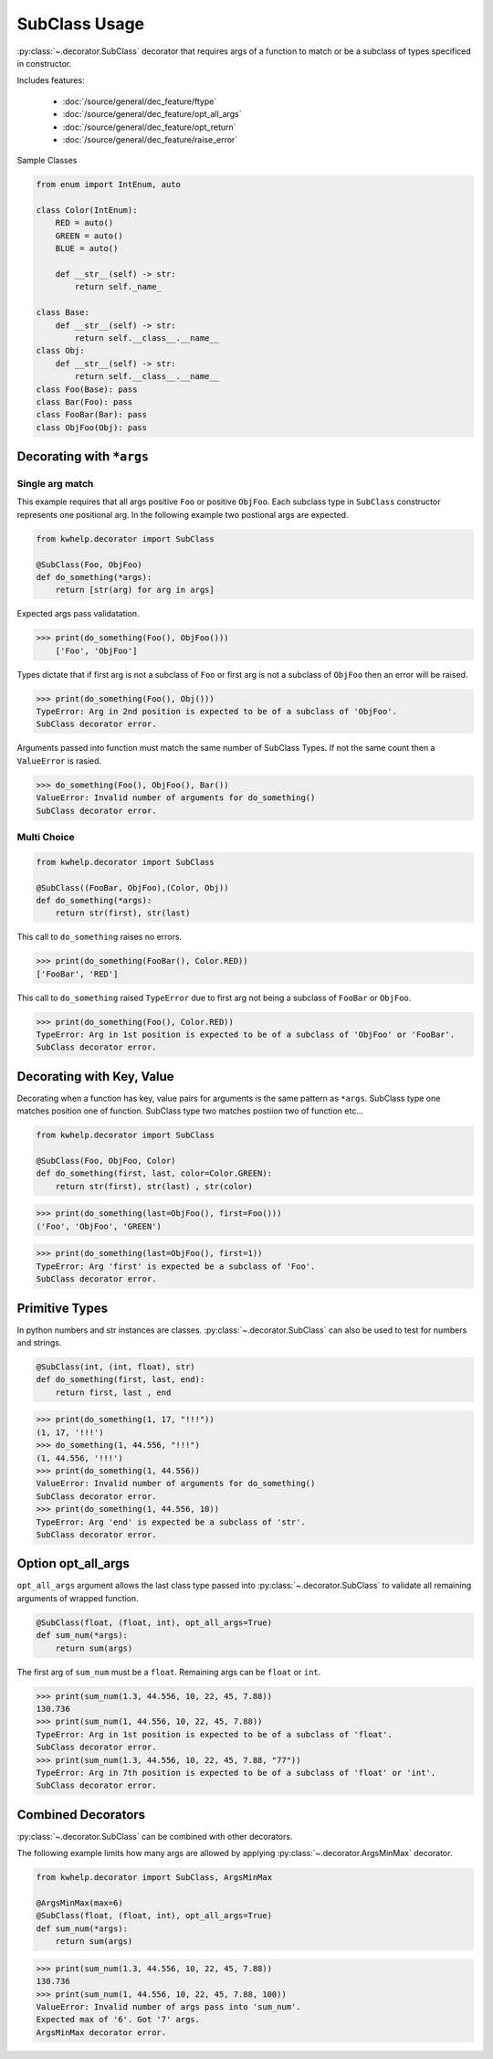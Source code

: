 SubClass Usage
===============

:py:class:`~.decorator.SubClass` decorator that requires args of a function to match
or be a subclass of types specificed in constructor.

Includes features:

    * :doc:`/source/general/dec_feature/ftype`
    * :doc:`/source/general/dec_feature/opt_all_args`
    * :doc:`/source/general/dec_feature/opt_return`
    * :doc:`/source/general/dec_feature/raise_error`

Sample Classes

.. code-block:: python
    
    from enum import IntEnum, auto

    class Color(IntEnum):
        RED = auto()
        GREEN = auto()
        BLUE = auto()

        def __str__(self) -> str:
            return self._name_

    class Base:
        def __str__(self) -> str:
            return self.__class__.__name__
    class Obj:
        def __str__(self) -> str:
            return self.__class__.__name__
    class Foo(Base): pass
    class Bar(Foo): pass
    class FooBar(Bar): pass
    class ObjFoo(Obj): pass

Decorating with ``*args``
-------------------------

Single arg match
++++++++++++++++

This example requires that all args positive ``Foo`` or positive ``ObjFoo``.
Each subclass type in ``SubClass`` constructor represents one positional arg.
In the following example two postional args are expected.

.. code-block:: python

    from kwhelp.decorator import SubClass

    @SubClass(Foo, ObjFoo)
    def do_something(*args):
        return [str(arg) for arg in args]

Expected args pass validatation.

.. code-block:: python

    >>> print(do_something(Foo(), ObjFoo()))
        ['Foo', 'ObjFoo']

Types dictate that if first arg is not a subclass of ``Foo`` or
first arg is not a subclass of ``ObjFoo`` then an error will be raised.

.. code-block:: python

    >>> print(do_something(Foo(), Obj()))
    TypeError: Arg in 2nd position is expected to be of a subclass of 'ObjFoo'.
    SubClass decorator error.

Arguments passed into function must match the same number of SubClass Types.
If not the same count then a ``ValueError`` is rasied.

.. code-block:: python

    >>> do_something(Foo(), ObjFoo(), Bar())
    ValueError: Invalid number of arguments for do_something()
    SubClass decorator error.

Multi Choice
++++++++++++

.. code-block:: python

    from kwhelp.decorator import SubClass

    @SubClass((FooBar, ObjFoo),(Color, Obj))
    def do_something(*args):
        return str(first), str(last)

This call to ``do_something`` raises no errors.

.. code-block:: python

    >>> print(do_something(FooBar(), Color.RED))
    ['FooBar', 'RED']

This call to ``do_something`` raised ``TypeError`` due to first arg
not being a subclass of ``FooBar`` or ``ObjFoo``.

.. code-block:: python

    >>> print(do_something(Foo(), Color.RED))
    TypeError: Arg in 1st position is expected to be of a subclass of 'ObjFoo' or 'FooBar'.
    SubClass decorator error.


Decorating with Key, Value
--------------------------

Decorating when a function has key, value pairs for arguments is
the same pattern as ``*args``. SubClass type one matches position one of function.
SubClass type two matches postiion two of function etc...

.. code-block:: python

    from kwhelp.decorator import SubClass

    @SubClass(Foo, ObjFoo, Color)
    def do_something(first, last, color=Color.GREEN):
        return str(first), str(last) , str(color)


.. code-block:: python

    >>> print(do_something(last=ObjFoo(), first=Foo()))
    ('Foo', 'ObjFoo', 'GREEN')

.. code-block:: python

    >>> print(do_something(last=ObjFoo(), first=1))
    TypeError: Arg 'first' is expected be a subclass of 'Foo'.
    SubClass decorator error.

Primitive Types
---------------

In python numbers and str instances are classes. :py:class:`~.decorator.SubClass`
can also be used to test for numbers and strings.

.. code-block:: python

    @SubClass(int, (int, float), str)
    def do_something(first, last, end):
        return first, last , end


.. code-block:: python

    >>> print(do_something(1, 17, "!!!"))
    (1, 17, '!!!')
    >>> do_something(1, 44.556, "!!!")
    (1, 44.556, '!!!')
    >>> print(do_something(1, 44.556))
    ValueError: Invalid number of arguments for do_something()
    SubClass decorator error.
    >>> print(do_something(1, 44.556, 10))
    TypeError: Arg 'end' is expected be a subclass of 'str'.
    SubClass decorator error.

Option opt_all_args
-------------------

``opt_all_args`` argument allows the last class type passed into :py:class:`~.decorator.SubClass` to
validate all remaining arguments of wrapped function.

.. code-block:: python

    @SubClass(float, (float, int), opt_all_args=True)
    def sum_num(*args):
        return sum(args)

The first arg of ``sum_num`` must be a ``float``. Remaining args can be ``float`` or ``int``.

.. code-block:: python

    >>> print(sum_num(1.3, 44.556, 10, 22, 45, 7.88))
    130.736
    >>> print(sum_num(1, 44.556, 10, 22, 45, 7.88))
    TypeError: Arg in 1st position is expected to be of a subclass of 'float'.
    SubClass decorator error.
    >>> print(sum_num(1.3, 44.556, 10, 22, 45, 7.88, "77"))
    TypeError: Arg in 7th position is expected to be of a subclass of 'float' or 'int'.
    SubClass decorator error.


Combined Decorators
-------------------

:py:class:`~.decorator.SubClass` can be combined with other decorators.

The following example limits how many args are allowed by applying
:py:class:`~.decorator.ArgsMinMax` decorator.

.. code-block:: python

    from kwhelp.decorator import SubClass, ArgsMinMax

    @ArgsMinMax(max=6)
    @SubClass(float, (float, int), opt_all_args=True)
    def sum_num(*args):
        return sum(args)

.. code-block:: python

    >>> print(sum_num(1.3, 44.556, 10, 22, 45, 7.88))
    130.736
    >>> print(sum_num(1, 44.556, 10, 22, 45, 7.88, 100))
    ValueError: Invalid number of args pass into 'sum_num'.
    Expected max of '6'. Got '7' args.
    ArgsMinMax decorator error.